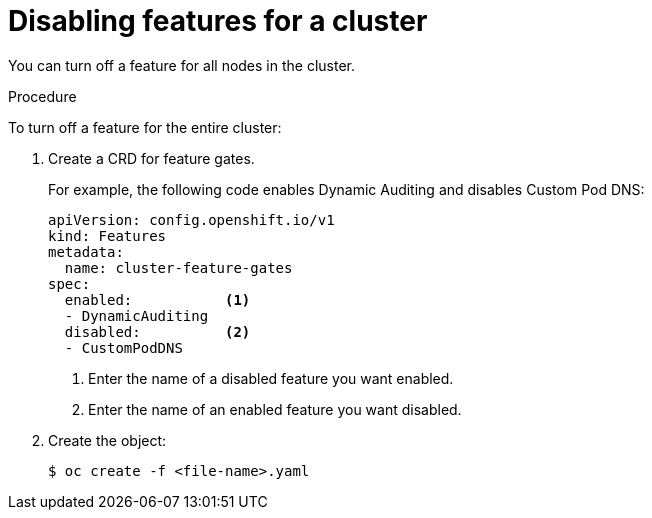 // Module included in the following assemblies:
//
// * nodes/nodes-pods-disabling-features.adoc

[id='nodes-pods-disabling-features-cluster_{context}']
= Disabling features for a cluster

You can turn off a feature for all nodes in the cluster.

.Procedure

To turn off a feature for the entire cluster:

. Create a CRD for feature gates.
+
For example, the following code enables Dynamic Auditing and disables Custom Pod DNS:
+
[source,yaml]
----
apiVersion: config.openshift.io/v1
kind: Features
metadata:
  name: cluster-feature-gates
spec:
  enabled:           <1>  
  - DynamicAuditing
  disabled:          <2>
  - CustomPodDNS
----
<1> Enter the name of a disabled feature you want enabled.
<2> Enter the name of an enabled feature you want disabled.

. Create the object:
+
[source,bash]
----
$ oc create -f <file-name>.yaml
----


